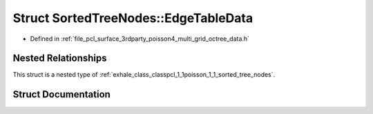 .. _exhale_struct_structpcl_1_1poisson_1_1_sorted_tree_nodes_1_1_edge_table_data:

Struct SortedTreeNodes::EdgeTableData
=====================================

- Defined in :ref:`file_pcl_surface_3rdparty_poisson4_multi_grid_octree_data.h`


Nested Relationships
--------------------

This struct is a nested type of :ref:`exhale_class_classpcl_1_1poisson_1_1_sorted_tree_nodes`.


Struct Documentation
--------------------


.. doxygenstruct:: pcl::poisson::SortedTreeNodes::EdgeTableData
   :members:
   :protected-members:
   :undoc-members: